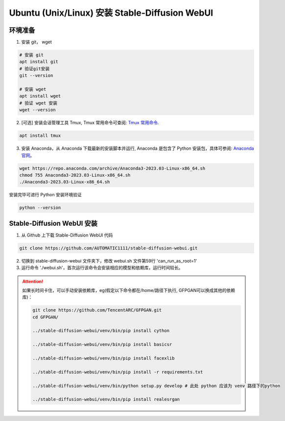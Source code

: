 .. _Ubuntu 安装 Stable Diffusion WebUI:

Ubuntu (Unix/Linux) 安装 Stable-Diffusion WebUI
================================================================================

环境准备
--------------------------------------------------------------------------------

1. 安装 git， wget

.. code:: bash

    # 安装 git
    apt install git
    # 验证git安装
    git --version

    # 安装 wget
    apt install wget
    # 验证 wget 安装
    wget --version

2. [可选] 安装会话管理工具 Tmux, Tmux 常用命令可查阅: `Tmux 常用命令 <https://zhuanlan.zhihu.com/p/90464490>`_.

.. code:: bash

    apt install tmux

3. 安装 Anaconda，从 Anaconda 下载最新的安装脚本并运行, Anaconda 是包含了 Python 安装包，具体可参阅: `Anaconda 官网 <https://www.anaconda.com/>`_。

.. code:: bash

    wget https://repo.anaconda.com/archive/Anaconda3-2023.03-Linux-x86_64.sh
    chmod 755 Anaconda3-2023.03-Linux-x86_64.sh
    ./Anaconda3-2023.03-Linux-x86_64.sh

安装完毕可进行 Python 安装环境验证

.. code:: bash

    python --version


Stable-Diffusion WebUI 安装
--------------------------------------------------------------------------------

1. 从 Github 上下载 Stable-Diffusion WebUI 代码

.. code:: bash

    git clone https://github.com/AUTOMATIC1111/stable-diffusion-webui.git

2. 切换到 stable-diffusion-webui 文件夹下，修改 webui.sh 文件第59行 'can_run_as_root=1'
#. 运行命令 './webui.sh'，首次运行该命令会安装相应的模型和依赖库，运行时间较长。

.. Attention:: 如果长时间卡住，可以手动安装依赖库，eg(假定以下命令都在/home/路径下执行, GFPGAN可以换成其他的依赖库)：

    .. code:: bash

        git clone https://github.com/TencentARC/GFPGAN.git
        cd GFPGAN/

        ../stable-diffusion-webui/venv/bin/pip install cython

        ../stable-diffusion-webui/venv/bin/pip install basicsr

        ../stable-diffusion-webui/venv/bin/pip install facexlib

        ../stable-diffusion-webui/venv/bin/pip install -r requirements.txt

        ../stable-diffusion-webui/venv/bin/python setup.py develop # 此处 python 应该为 venv 路径下的python

        ../stable-diffusion-webui/venv/bin/pip install realesrgan
